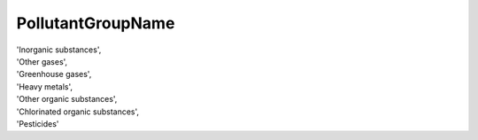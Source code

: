 .. pollutantgroupnamelist:

PollutantGroupName
------------------

| 'Inorganic substances',
| 'Other gases',
| 'Greenhouse gases',
| 'Heavy metals',
| 'Other organic substances',
| 'Chlorinated organic substances',
| 'Pesticides'